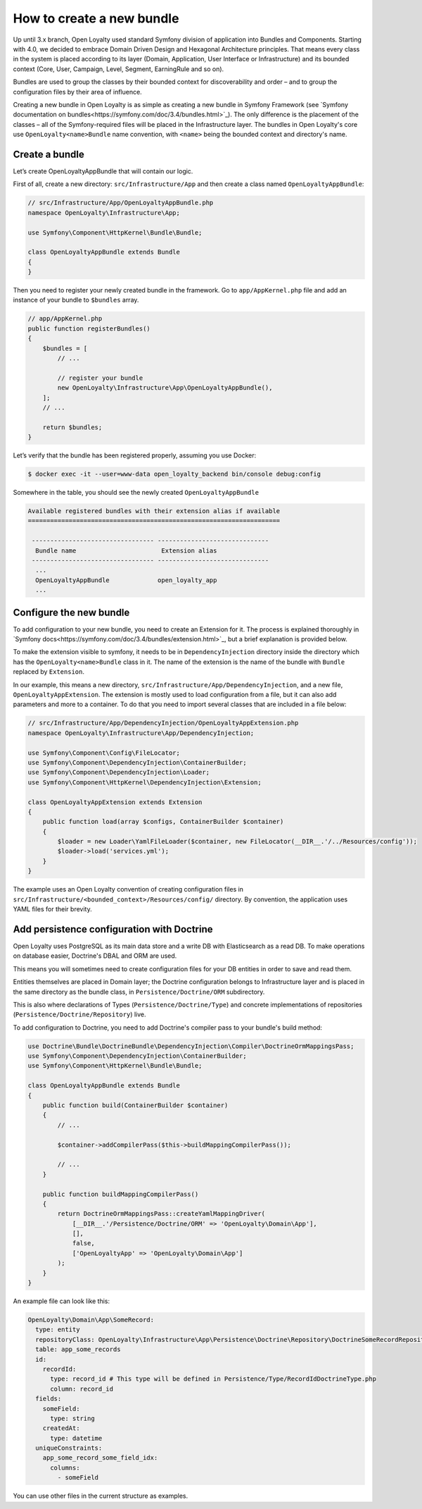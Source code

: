 How to create a new bundle
==========================

Up until 3.x branch, Open Loyalty used standard Symfony division of application into Bundles and Components.
Starting with 4.0, we decided to embrace Domain Driven Design and Hexagonal Architecture principles.
That means every class in the system is placed according to its layer (Domain, Application, User Interface or
Infrastructure) and its bounded context (Core, User, Campaign, Level, Segment, EarningRule and so on).

Bundles are used to group the classes by their bounded context for discoverability and order – and to
group the configuration files by their area of influence.

Creating a new bundle in Open Loyalty is as simple as creating a new bundle in Symfony Framework
(see `Symfony documentation on bundles<https://symfony.com/doc/3.4/bundles.html>`_).
The only difference is the placement of the classes – all of the Symfony-required files will be placed
in the Infrastructure layer.
The bundles in Open Loyalty's core use ``OpenLoyalty<name>Bundle`` name convention, with ``<name>`` being
the bounded context and directory's name.

Create a bundle
---------------

Let’s create OpenLoyaltyAppBundle that will contain our logic.

First of all, create a new directory: ``src/Infrastructure/App`` and then create a class named ``OpenLoyaltyAppBundle``:

.. code-block:: php

    // src/Infrastructure/App/OpenLoyaltyAppBundle.php
    namespace OpenLoyalty\Infrastructure\App;

    use Symfony\Component\HttpKernel\Bundle\Bundle;

    class OpenLoyaltyAppBundle extends Bundle
    {
    }

Then you need to register your newly created bundle in the framework.
Go to ``app/AppKernel.php`` file and add an instance of your bundle to ``$bundles`` array.

.. code-block:: php

    // app/AppKernel.php
    public function registerBundles()
    {
        $bundles = [
            // ...

            // register your bundle
            new OpenLoyalty\Infrastructure\App\OpenLoyaltyAppBundle(),
        ];
        // ...

        return $bundles;
    }

Let’s verify that the bundle has been registered properly, assuming you use Docker:

.. code-block:: bash

    $ docker exec -it --user=www-data open_loyalty_backend bin/console debug:config

Somewhere in the table, you should see the newly created ``OpenLoyaltyAppBundle``

.. code-block:: rst

    Available registered bundles with their extension alias if available
    ====================================================================

     --------------------------------- ------------------------------
      Bundle name                       Extension alias
     --------------------------------- ------------------------------
      ...
      OpenLoyaltyAppBundle             open_loyalty_app
      ...



Configure the new bundle
------------------------

To add configuration to your new bundle, you need to create an Extension for it.
The process is explained thoroughly in `Symfony docs<https://symfony.com/doc/3.4/bundles/extension.html>`_,
but a brief explanation is provided below.

To make the extension visible to symfony, it needs to be in ``DependencyInjection`` directory inside the directory
which has the ``OpenLoyalty<name>Bundle`` class in it.
The name of the extension is the name of the bundle with ``Bundle`` replaced by ``Extension``.

In our example, this means a new directory, ``src/Infrastructure/App/DependencyInjection``, and a new file,
``OpenLoyaltyAppExtension``.
The extension is mostly used to load configuration from a file, but it can also add parameters and more to a container.
To do that you need to import several classes that are included in a file below:

.. code-block:: php

    // src/Infrastructure/App/DependencyInjection/OpenLoyaltyAppExtension.php
    namespace OpenLoyalty\Infrastructure\App/DependencyInjection;

    use Symfony\Component\Config\FileLocator;
    use Symfony\Component\DependencyInjection\ContainerBuilder;
    use Symfony\Component\DependencyInjection\Loader;
    use Symfony\Component\HttpKernel\DependencyInjection\Extension;

    class OpenLoyaltyAppExtension extends Extension
    {
        public function load(array $configs, ContainerBuilder $container)
        {
            $loader = new Loader\YamlFileLoader($container, new FileLocator(__DIR__.'/../Resources/config'));
            $loader->load('services.yml');
        }
    }

The example uses an Open Loyalty convention of creating configuration files in
``src/Infrastructure/<bounded_context>/Resources/config/`` directory.
By convention, the application uses YAML files for their brevity.



Add persistence configuration with Doctrine
-------------------------------------------

Open Loyalty uses PostgreSQL as its main data store and a write DB with Elasticsearch as a read DB.
To make operations on database easier, Doctrine's DBAL and ORM are used.

This means you will sometimes need to create configuration files for your DB entities in order to save and read them.

Entities themselves are placed in Domain layer; the Doctrine configuration belongs to Infrastructure layer
and is placed in the same directory as the bundle class, in ``Persistence/Doctrine/ORM`` subdirectory.

This is also where declarations of Types (``Persistence/Doctrine/Type``) and concrete implementations of repositories
(``Persistence/Doctrine/Repository``) live.

To add configuration to Doctrine, you need to add Doctrine's compiler pass to your bundle's build method:

.. code-block:: php

    use Doctrine\Bundle\DoctrineBundle\DependencyInjection\Compiler\DoctrineOrmMappingsPass;
    use Symfony\Component\DependencyInjection\ContainerBuilder;
    use Symfony\Component\HttpKernel\Bundle\Bundle;

    class OpenLoyaltyAppBundle extends Bundle
    {
        public function build(ContainerBuilder $container)
        {
            // ...

            $container->addCompilerPass($this->buildMappingCompilerPass());

            // ...
        }

        public function buildMappingCompilerPass()
        {
            return DoctrineOrmMappingsPass::createYamlMappingDriver(
                [__DIR__.'/Persistence/Doctrine/ORM' => 'OpenLoyalty\Domain\App'],
                [],
                false,
                ['OpenLoyaltyApp' => 'OpenLoyalty\Domain\App']
            );
        }
    }

An example file can look like this:

.. code-block:: yaml

    OpenLoyalty\Domain\App\SomeRecord:
      type: entity
      repositoryClass: OpenLoyalty\Infrastructure\App\Persistence\Doctrine\Repository\DoctrineSomeRecordRepository
      table: app_some_records
      id:
        recordId:
          type: record_id # This type will be defined in Persistence/Type/RecordIdDoctrineType.php
          column: record_id
      fields:
        someField:
          type: string
        createdAt:
          type: datetime
      uniqueConstraints:
        app_some_record_some_field_idx:
          columns:
            - someField

You can use other files in the current structure as examples.
